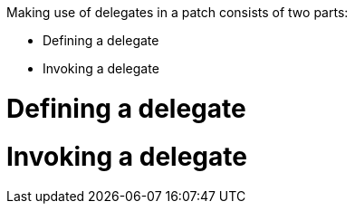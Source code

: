 Making use of delegates in a patch consists of two parts:

- Defining a delegate
- Invoking a delegate

# Defining a delegate


# Invoking a delegate

